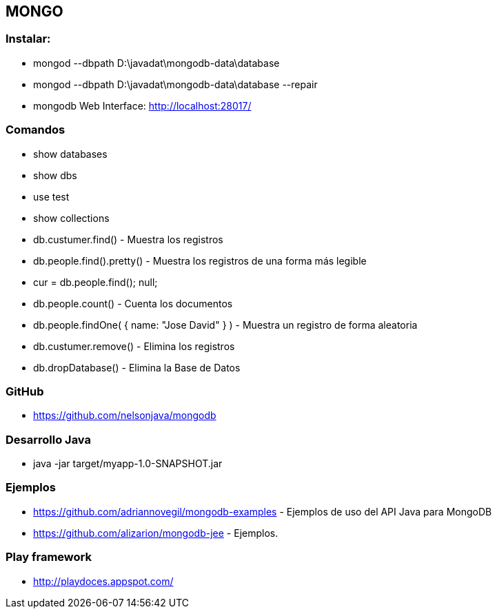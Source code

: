 [[mongo]]

////
a=&#225; e=&#233; i=&#237; o=&#243; u=&#250;

A=&#193; E=&#201; I=&#205; O=&#211; U=&#218;

n=&#241; N=&#209;
////

== MONGO

=== Instalar:

* mongod --dbpath D:\javadat\mongodb-data\database

* mongod --dbpath D:\javadat\mongodb-data\database --repair

* mongodb Web Interface: http://localhost:28017/

=== Comandos

* show databases

* show dbs

* use test

* show collections

* db.custumer.find() - Muestra los registros

* db.people.find().pretty() - Muestra los registros de una forma m&#225;s legible

* cur = db.people.find(); null;

* db.people.count() - Cuenta los documentos

* db.people.findOne( { name: "Jose David" } ) - Muestra un registro de forma aleatoria

* db.custumer.remove() - Elimina los registros

* db.dropDatabase() - Elimina la Base de Datos

=== GitHub

* https://github.com/nelsonjava/mongodb

=== Desarrollo Java

* java -jar target/myapp-1.0-SNAPSHOT.jar

=== Ejemplos

* https://github.com/adriannovegil/mongodb-examples - Ejemplos de uso del API Java para MongoDB

* https://github.com/alizarion/mongodb-jee - Ejemplos.

=== Play framework

* http://playdoces.appspot.com/[http://playdoces.appspot.com/]